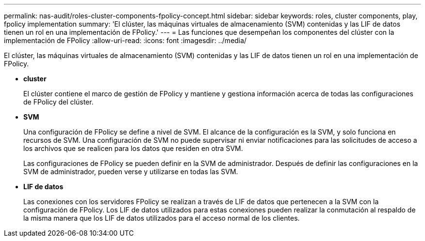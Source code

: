 ---
permalink: nas-audit/roles-cluster-components-fpolicy-concept.html 
sidebar: sidebar 
keywords: roles, cluster components, play, fpolicy implementation 
summary: 'El clúster, las máquinas virtuales de almacenamiento (SVM) contenidas y las LIF de datos tienen un rol en una implementación de FPolicy.' 
---
= Las funciones que desempeñan los componentes del clúster con la implementación de FPolicy
:allow-uri-read: 
:icons: font
:imagesdir: ../media/


[role="lead"]
El clúster, las máquinas virtuales de almacenamiento (SVM) contenidas y las LIF de datos tienen un rol en una implementación de FPolicy.

* *cluster*
+
El clúster contiene el marco de gestión de FPolicy y mantiene y gestiona información acerca de todas las configuraciones de FPolicy del clúster.

* *SVM*
+
Una configuración de FPolicy se define a nivel de SVM. El alcance de la configuración es la SVM, y solo funciona en recursos de SVM. Una configuración de SVM no puede supervisar ni enviar notificaciones para las solicitudes de acceso a los archivos que se realicen para los datos que residen en otra SVM.

+
Las configuraciones de FPolicy se pueden definir en la SVM de administrador. Después de definir las configuraciones en la SVM de administrador, pueden verse y utilizarse en todas las SVM.

* *LIF de datos*
+
Las conexiones con los servidores FPolicy se realizan a través de LIF de datos que pertenecen a la SVM con la configuración de FPolicy. Los LIF de datos utilizados para estas conexiones pueden realizar la conmutación al respaldo de la misma manera que los LIF de datos utilizados para el acceso normal de los clientes.


